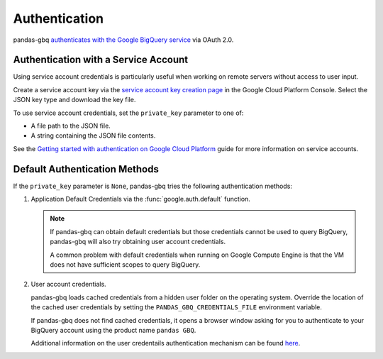 Authentication
==============

pandas-gbq `authenticates with the Google BigQuery service
<https://cloud.google.com/bigquery/docs/authentication/>`_ via OAuth 2.0.

.. _authentication:


Authentication with a Service Account
--------------------------------------

Using service account credentials is particularly useful when working on
remote servers without access to user input.

Create a service account key via the `service account key creation page
<https://console.cloud.google.com/apis/credentials/serviceaccountkey>`_ in
the Google Cloud Platform Console. Select the JSON key type and download the
key file.

To use service account credentials, set the ``private_key`` parameter to one
of:

* A file path to the JSON file.
* A string containing the JSON file contents.

See the `Getting started with authentication on Google Cloud Platform
<https://cloud.google.com/docs/authentication/getting-started>`_ guide for
more information on service accounts.

Default Authentication Methods
------------------------------

If the ``private_key`` parameter is ``None``, pandas-gbq tries the following
authentication methods:

1. Application Default Credentials via the :func:`google.auth.default`
   function.

   .. note::

       If pandas-gbq can obtain default credentials but those credentials
       cannot be used to query BigQuery, pandas-gbq will also try obtaining
       user account credentials.

       A common problem with default credentials when running on Google
       Compute Engine is that the VM does not have sufficient scopes to query
       BigQuery.

2. User account credentials.

   pandas-gbq loads cached credentials from a hidden user folder on the
   operating system. Override the location of the cached user credentials
   by setting the ``PANDAS_GBQ_CREDENTIALS_FILE`` environment variable.

   If pandas-gbq does not find cached credentials, it opens a browser window
   asking for you to authenticate to your BigQuery account using the product
   name ``pandas GBQ``.

   Additional information on the user credentails authentication mechanism
   can be found `here
   <https://developers.google.com/identity/protocols/OAuth2#clientside/>`__.
